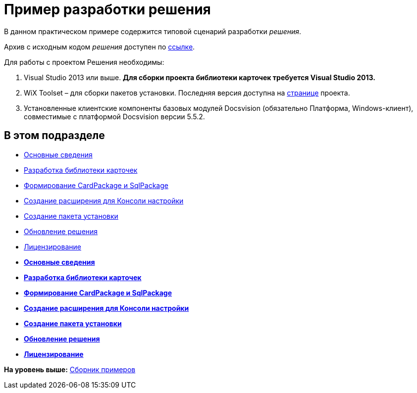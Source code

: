 = Пример разработки решения

В данном практическом примере содержится типовой сценарий разработки [.dfn .term]_решения_.

Архив с исходным кодом [.dfn .term]_решения_ доступен по xref:../examples/netstatSolution.zip[ссылке].

Для работы с проектом Решения необходимы:

. Visual Studio 2013 или выше. *Для сборки проекта библиотеки карточек требуется Visual Studio 2013.*
. WiX Toolset – для сборки пакетов установки. Последняя версия доступна на http://wixtoolset.org/[странице] проекта.
. Установленные клиентские компоненты базовых модулей Docsvision (обязательно Платформа, Windows-клиент), совместимые с платформой Docsvision версии 5.5.2.

== В этом подразделе

* link:Intro.adoc[Основные сведения]
* xref:CreateCardLib.adoc[Разработка библиотеки карточек]
* xref:CreatePackages.adoc[Формирование CardPackage и SqlPackage]
* xref:CreateSnapIn.adoc[Создание расширения для Консоли настройки]
* xref:CreateInstaller.adoc[Создание пакета установки]
* xref:UpdateSolution.adoc[Обновление решения]
* xref:License.adoc[Лицензирование]

* *xref:../pages/Intro.adoc[Основные сведения]* +
* *xref:../pages/CreateCardLib.adoc[Разработка библиотеки карточек]* +
* *xref:../pages/CreatePackages.adoc[Формирование CardPackage и SqlPackage]* +
* *xref:../pages/CreateSnapIn.adoc[Создание расширения для Консоли настройки]* +
* *xref:../pages/CreateInstaller.adoc[Создание пакета установки]* +
* *xref:../pages/UpdateSolution.adoc[Обновление решения]* +
* *xref:../pages/License.adoc[Лицензирование]* +

*На уровень выше:* xref:../pages/samples_container.adoc[Сборник примеров]
